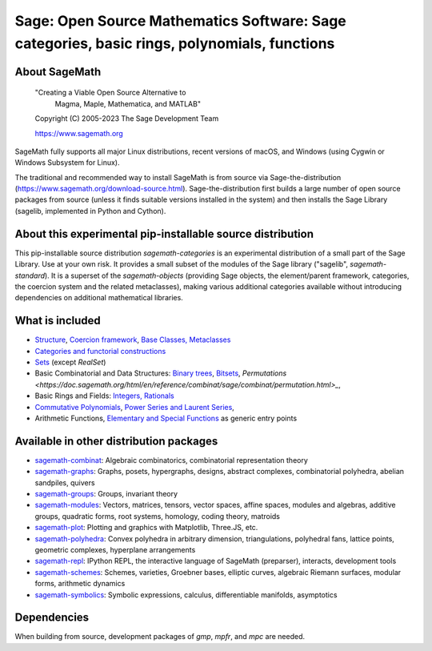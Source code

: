 ==============================================================================================
 Sage: Open Source Mathematics Software: Sage categories, basic rings, polynomials, functions
==============================================================================================

About SageMath
--------------

   "Creating a Viable Open Source Alternative to
    Magma, Maple, Mathematica, and MATLAB"

   Copyright (C) 2005-2023 The Sage Development Team

   https://www.sagemath.org

SageMath fully supports all major Linux distributions, recent versions of
macOS, and Windows (using Cygwin or Windows Subsystem for Linux).

The traditional and recommended way to install SageMath is from source via
Sage-the-distribution (https://www.sagemath.org/download-source.html).
Sage-the-distribution first builds a large number of open source packages from
source (unless it finds suitable versions installed in the system) and then
installs the Sage Library (sagelib, implemented in Python and Cython).


About this experimental pip-installable source distribution
-----------------------------------------------------------

This pip-installable source distribution `sagemath-categories` is an
experimental distribution of a small part of the Sage Library.  Use at your own
risk.  It provides a small subset of the modules of the Sage library
("sagelib", `sagemath-standard`).  It is a superset of the `sagemath-objects`
(providing Sage objects, the element/parent framework, categories, the coercion
system and the related metaclasses), making various additional categories
available without introducing dependencies on additional mathematical
libraries.


What is included
----------------

* `Structure <https://doc.sagemath.org/html/en/reference/structure/index.html>`_, `Coercion framework <https://doc.sagemath.org/html/en/reference/coercion/index.html>`_, `Base Classes, Metaclasses <https://doc.sagemath.org/html/en/reference/misc/index.html#special-base-classes-decorators-etc>`_

* `Categories and functorial constructions <https://doc.sagemath.org/html/en/reference/categories/index.html>`_

* `Sets <https://doc.sagemath.org/html/en/reference/sets/index.html>`_ (except `RealSet`)

* Basic Combinatorial and Data Structures: `Binary trees <https://doc.sagemath.org/html/en/reference/data_structures/sage/misc/binary_tree.html>`_, `Bitsets <https://doc.sagemath.org/html/en/reference/data_structures/sage/data_structures/bitset.html>`_, `Permutations <https://doc.sagemath.org/html/en/reference/combinat/sage/combinat/permutation.html>_`,

* Basic Rings and Fields: `Integers, Rationals <https://doc.sagemath.org/html/en/reference/rings_standard/index.html>`_

* `Commutative Polynomials <https://doc.sagemath.org/html/en/reference/polynomial_rings/index.html>`_, `Power Series and Laurent Series <https://doc.sagemath.org/html/en/reference/power_series/index.html>`_,

* Arithmetic Functions, `Elementary and Special Functions <https://doc.sagemath.org/html/en/reference/functions/index.html>`_ as generic entry points


Available in other distribution packages
----------------------------------------

* `sagemath-combinat <https://pypi.org/project/sagemath-combinat>`_:
  Algebraic combinatorics, combinatorial representation theory

* `sagemath-graphs <https://pypi.org/project/sagemath-graphs>`_:
  Graphs, posets, hypergraphs, designs, abstract complexes, combinatorial polyhedra, abelian sandpiles, quivers

* `sagemath-groups <https://pypi.org/project/sagemath-groups>`_:
  Groups, invariant theory

* `sagemath-modules <https://pypi.org/project/sagemath-modules>`_:
  Vectors, matrices, tensors, vector spaces, affine spaces,
  modules and algebras, additive groups, quadratic forms, root systems, homology, coding theory, matroids

* `sagemath-plot <https://pypi.org/project/sagemath-plot>`_:
  Plotting and graphics with Matplotlib, Three.JS, etc.

* `sagemath-polyhedra <https://pypi.org/project/sagemath-polyhedra>`_:
  Convex polyhedra in arbitrary dimension, triangulations, polyhedral fans, lattice points, geometric complexes, hyperplane arrangements

* `sagemath-repl <https://pypi.org/project/sagemath-repl>`_:
  IPython REPL, the interactive language of SageMath (preparser), interacts, development tools

* `sagemath-schemes <https://pypi.org/project/sagemath-schemes>`_:
  Schemes, varieties, Groebner bases, elliptic curves, algebraic Riemann surfaces, modular forms, arithmetic dynamics

* `sagemath-symbolics <https://pypi.org/project/sagemath-symbolics>`_:
  Symbolic expressions, calculus, differentiable manifolds, asymptotics


Dependencies
------------

When building from source, development packages of `gmp`, `mpfr`, and `mpc` are needed.
